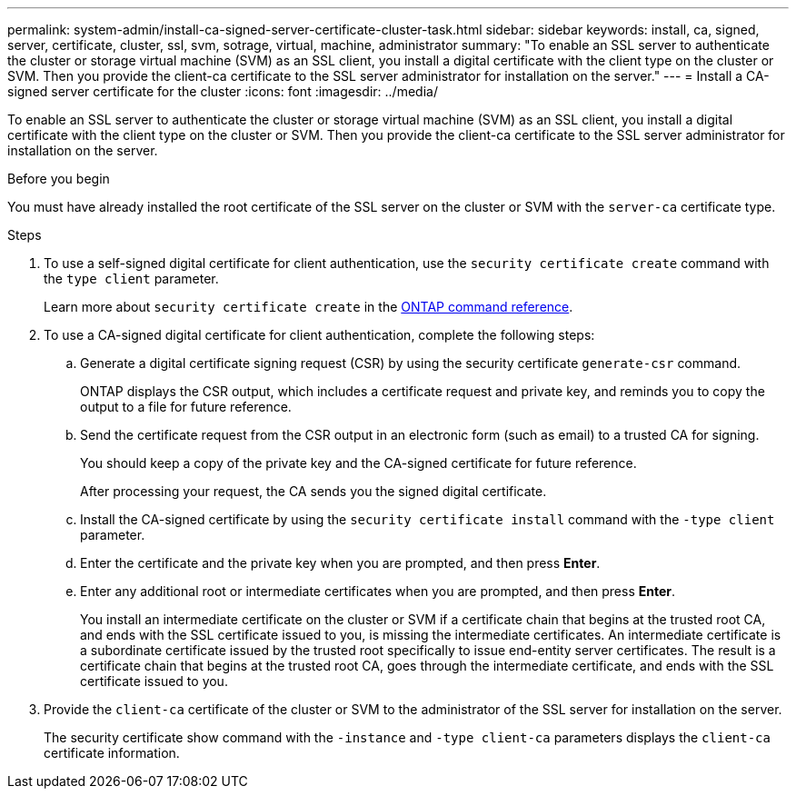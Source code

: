---
permalink: system-admin/install-ca-signed-server-certificate-cluster-task.html
sidebar: sidebar
keywords: install, ca, signed, server, certificate, cluster, ssl, svm, sotrage, virtual, machine, administrator
summary: "To enable an SSL server to authenticate the cluster or storage virtual machine (SVM) as an SSL client, you install a digital certificate with the client type on the cluster or SVM. Then you provide the client-ca certificate to the SSL server administrator for installation on the server."
---
= Install a CA-signed server certificate for the cluster
:icons: font
:imagesdir: ../media/

[.lead]
To enable an SSL server to authenticate the cluster or storage virtual machine (SVM) as an SSL client, you install a digital certificate with the client type on the cluster or SVM. Then you provide the client-ca certificate to the SSL server administrator for installation on the server.

.Before you begin

You must have already installed the root certificate of the SSL server on the cluster or SVM with the `server-ca` certificate type.

.Steps

. To use a self-signed digital certificate for client authentication, use the `security certificate create` command with the `type client` parameter.
+
Learn more about `security certificate create` in the link:https://docs.netapp.com/us-en/ontap-cli/security-certificate-create.html[ONTAP command reference^].
. To use a CA-signed digital certificate for client authentication, complete the following steps:
 .. Generate a digital certificate signing request (CSR) by using the security certificate `generate-csr` command.
+
ONTAP displays the CSR output, which includes a certificate request and private key, and reminds you to copy the output to a file for future reference.

 .. Send the certificate request from the CSR output in an electronic form (such as email) to a trusted CA for signing.
+
You should keep a copy of the private key and the CA-signed certificate for future reference.
+
After processing your request, the CA sends you the signed digital certificate.

 .. Install the CA-signed certificate by using the `security certificate install` command with the `-type client` parameter.
 .. Enter the certificate and the private key when you are prompted, and then press *Enter*.
 .. Enter any additional root or intermediate certificates when you are prompted, and then press *Enter*.
+
You install an intermediate certificate on the cluster or SVM if a certificate chain that begins at the trusted root CA, and ends with the SSL certificate issued to you, is missing the intermediate certificates. An intermediate certificate is a subordinate certificate issued by the trusted root specifically to issue end-entity server certificates. The result is a certificate chain that begins at the trusted root CA, goes through the intermediate certificate, and ends with the SSL certificate issued to you.
. Provide the `client-ca` certificate of the cluster or SVM to the administrator of the SSL server for installation on the server.
+
The security certificate show command with the `-instance` and `-type client-ca` parameters displays the `client-ca` certificate information.

// 2025 May 28, ONTAPDOC-2960